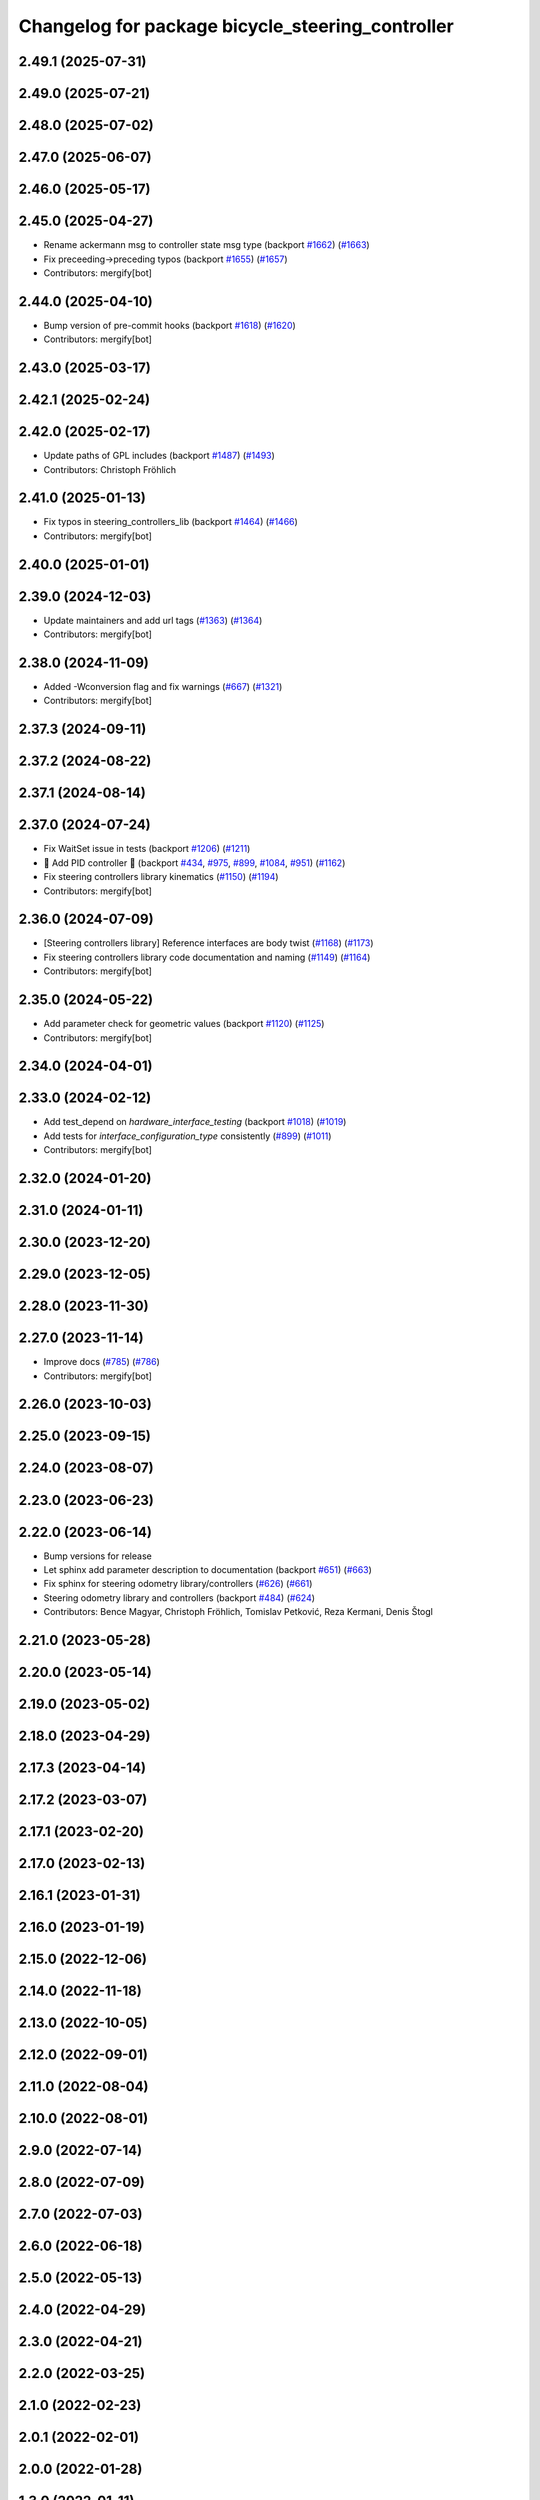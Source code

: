 ^^^^^^^^^^^^^^^^^^^^^^^^^^^^^^^^^^^^^^^^^^^^^^^^^
Changelog for package bicycle_steering_controller
^^^^^^^^^^^^^^^^^^^^^^^^^^^^^^^^^^^^^^^^^^^^^^^^^

2.49.1 (2025-07-31)
-------------------

2.49.0 (2025-07-21)
-------------------

2.48.0 (2025-07-02)
-------------------

2.47.0 (2025-06-07)
-------------------

2.46.0 (2025-05-17)
-------------------

2.45.0 (2025-04-27)
-------------------
* Rename ackermann msg to controller state msg type (backport `#1662 <https://github.com/ros-controls/ros2_controllers/issues/1662>`_) (`#1663 <https://github.com/ros-controls/ros2_controllers/issues/1663>`_)
* Fix preceeding->preceding typos (backport `#1655 <https://github.com/ros-controls/ros2_controllers/issues/1655>`_) (`#1657 <https://github.com/ros-controls/ros2_controllers/issues/1657>`_)
* Contributors: mergify[bot]

2.44.0 (2025-04-10)
-------------------
* Bump version of pre-commit hooks (backport `#1618 <https://github.com/ros-controls/ros2_controllers/issues/1618>`_) (`#1620 <https://github.com/ros-controls/ros2_controllers/issues/1620>`_)
* Contributors: mergify[bot]

2.43.0 (2025-03-17)
-------------------

2.42.1 (2025-02-24)
-------------------

2.42.0 (2025-02-17)
-------------------
* Update paths of GPL includes (backport `#1487 <https://github.com/ros-controls/ros2_controllers/issues/1487>`_) (`#1493 <https://github.com/ros-controls/ros2_controllers/issues/1493>`_)
* Contributors: Christoph Fröhlich

2.41.0 (2025-01-13)
-------------------
* Fix typos in steering_controllers_lib (backport `#1464 <https://github.com/ros-controls/ros2_controllers/issues/1464>`_) (`#1466 <https://github.com/ros-controls/ros2_controllers/issues/1466>`_)
* Contributors: mergify[bot]

2.40.0 (2025-01-01)
-------------------

2.39.0 (2024-12-03)
-------------------
* Update maintainers and add url tags (`#1363 <https://github.com/ros-controls/ros2_controllers/issues/1363>`_) (`#1364 <https://github.com/ros-controls/ros2_controllers/issues/1364>`_)
* Contributors: mergify[bot]

2.38.0 (2024-11-09)
-------------------
* Added -Wconversion flag and fix warnings (`#667 <https://github.com/ros-controls/ros2_controllers/issues/667>`_) (`#1321 <https://github.com/ros-controls/ros2_controllers/issues/1321>`_)
* Contributors: mergify[bot]

2.37.3 (2024-09-11)
-------------------

2.37.2 (2024-08-22)
-------------------

2.37.1 (2024-08-14)
-------------------

2.37.0 (2024-07-24)
-------------------
* Fix WaitSet issue in tests  (backport `#1206 <https://github.com/ros-controls/ros2_controllers/issues/1206>`_) (`#1211 <https://github.com/ros-controls/ros2_controllers/issues/1211>`_)
* 🚀 Add PID controller 🎉 (backport `#434 <https://github.com/ros-controls/ros2_controllers/issues/434>`_, `#975 <https://github.com/ros-controls/ros2_controllers/issues/975>`_, `#899 <https://github.com/ros-controls/ros2_controllers/issues/899>`_, `#1084 <https://github.com/ros-controls/ros2_controllers/issues/1084>`_, `#951 <https://github.com/ros-controls/ros2_controllers/issues/951>`_) (`#1162 <https://github.com/ros-controls/ros2_controllers/issues/1162>`_)
* Fix steering controllers library kinematics (`#1150 <https://github.com/ros-controls/ros2_controllers/issues/1150>`_) (`#1194 <https://github.com/ros-controls/ros2_controllers/issues/1194>`_)
* Contributors: mergify[bot]

2.36.0 (2024-07-09)
-------------------
* [Steering controllers library] Reference interfaces are body twist (`#1168 <https://github.com/ros-controls/ros2_controllers/issues/1168>`_) (`#1173 <https://github.com/ros-controls/ros2_controllers/issues/1173>`_)
* Fix steering controllers library code documentation and naming (`#1149 <https://github.com/ros-controls/ros2_controllers/issues/1149>`_) (`#1164 <https://github.com/ros-controls/ros2_controllers/issues/1164>`_)
* Contributors: mergify[bot]

2.35.0 (2024-05-22)
-------------------
* Add parameter check for geometric values (backport `#1120 <https://github.com/ros-controls/ros2_controllers/issues/1120>`_) (`#1125 <https://github.com/ros-controls/ros2_controllers/issues/1125>`_)
* Contributors: mergify[bot]

2.34.0 (2024-04-01)
-------------------

2.33.0 (2024-02-12)
-------------------
* Add test_depend on `hardware_interface_testing` (backport `#1018 <https://github.com/ros-controls/ros2_controllers/issues/1018>`_) (`#1019 <https://github.com/ros-controls/ros2_controllers/issues/1019>`_)
* Add tests for `interface_configuration_type` consistently (`#899 <https://github.com/ros-controls/ros2_controllers/issues/899>`_) (`#1011 <https://github.com/ros-controls/ros2_controllers/issues/1011>`_)
* Contributors: mergify[bot]

2.32.0 (2024-01-20)
-------------------

2.31.0 (2024-01-11)
-------------------

2.30.0 (2023-12-20)
-------------------

2.29.0 (2023-12-05)
-------------------

2.28.0 (2023-11-30)
-------------------

2.27.0 (2023-11-14)
-------------------
* Improve docs (`#785 <https://github.com/ros-controls/ros2_controllers/issues/785>`_) (`#786 <https://github.com/ros-controls/ros2_controllers/issues/786>`_)
* Contributors: mergify[bot]

2.26.0 (2023-10-03)
-------------------

2.25.0 (2023-09-15)
-------------------

2.24.0 (2023-08-07)
-------------------

2.23.0 (2023-06-23)
-------------------

2.22.0 (2023-06-14)
-------------------

* Bump versions for release
* Let sphinx add parameter description to documentation (backport `#651 <https://github.com/ros-controls/ros2_controllers/issues/651>`_) (`#663 <https://github.com/ros-controls/ros2_controllers/issues/663>`_)
* Fix sphinx for steering odometry library/controllers (`#626 <https://github.com/ros-controls/ros2_controllers/issues/626>`_) (`#661 <https://github.com/ros-controls/ros2_controllers/issues/661>`_)
* Steering odometry library and controllers (backport `#484 <https://github.com/ros-controls/ros2_controllers/issues/484>`_) (`#624 <https://github.com/ros-controls/ros2_controllers/issues/624>`_)
* Contributors: Bence Magyar, Christoph Fröhlich, Tomislav Petković, Reza Kermani, Denis Štogl

2.21.0 (2023-05-28)
-------------------

2.20.0 (2023-05-14)
-------------------

2.19.0 (2023-05-02)
-------------------

2.18.0 (2023-04-29)
-------------------

2.17.3 (2023-04-14)
-------------------

2.17.2 (2023-03-07)
-------------------

2.17.1 (2023-02-20)
-------------------

2.17.0 (2023-02-13)
-------------------

2.16.1 (2023-01-31)
-------------------

2.16.0 (2023-01-19)
-------------------

2.15.0 (2022-12-06)
-------------------

2.14.0 (2022-11-18)
-------------------

2.13.0 (2022-10-05)
-------------------

2.12.0 (2022-09-01)
-------------------

2.11.0 (2022-08-04)
-------------------

2.10.0 (2022-08-01)
-------------------

2.9.0 (2022-07-14)
------------------

2.8.0 (2022-07-09)
------------------

2.7.0 (2022-07-03)
------------------

2.6.0 (2022-06-18)
------------------

2.5.0 (2022-05-13)
------------------

2.4.0 (2022-04-29)
------------------

2.3.0 (2022-04-21)
------------------

2.2.0 (2022-03-25)
------------------

2.1.0 (2022-02-23)
------------------

2.0.1 (2022-02-01)
------------------

2.0.0 (2022-01-28)
------------------

1.3.0 (2022-01-11)
------------------

1.2.0 (2021-12-29)
------------------

1.1.0 (2021-10-25)
------------------

1.0.0 (2021-09-29)
------------------

0.5.0 (2021-08-30)
------------------

0.4.1 (2021-07-08)
------------------

0.4.0 (2021-06-28)
------------------

0.3.1 (2021-05-23)
------------------

0.3.0 (2021-05-21)
------------------

0.2.1 (2021-05-03)
------------------

0.2.0 (2021-02-06)
------------------

0.1.2 (2021-01-07)
------------------

0.1.1 (2021-01-06)
------------------

0.1.0 (2020-12-23)
------------------
